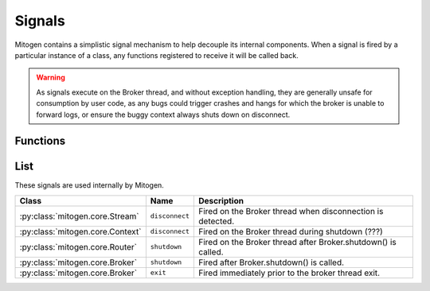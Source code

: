 
.. _signals:

Signals
=======

Mitogen contains a simplistic signal mechanism to help decouple its internal
components. When a signal is fired by a particular instance of a class, any
functions registered to receive it will be called back.

.. warning::

    As signals execute on the Broker thread, and without exception handling,
    they are generally unsafe for consumption by user code, as any bugs could
    trigger crashes and hangs for which the broker is unable to forward logs,
    or ensure the buggy context always shuts down on disconnect.


Functions
---------

.. function:: mitogen.core.listen (obj, name, func)

    Arrange for `func(\*args, \*\*kwargs)` to be invoked when the named signal
    is fired by `obj`.

.. function:: mitogen.core.fire (obj, name, \*args, \*\*kwargs)

    Arrange for `func(\*args, \*\*kwargs)` to be invoked for every function
    registered for the named signal on `obj`.



List
----

These signals are used internally by Mitogen.

.. list-table::
    :header-rows: 1
    :widths: auto

    * - Class
      - Name
      - Description

    * - :py:class:`mitogen.core.Stream`
      - ``disconnect``
      - Fired on the Broker thread when disconnection is detected.

    * - :py:class:`mitogen.core.Context`
      - ``disconnect``
      - Fired on the Broker thread during shutdown (???)

    * - :py:class:`mitogen.core.Router`
      - ``shutdown``
      - Fired on the Broker thread after Broker.shutdown() is called.

    * - :py:class:`mitogen.core.Broker`
      - ``shutdown``
      - Fired after Broker.shutdown() is called.

    * - :py:class:`mitogen.core.Broker`
      - ``exit``
      - Fired immediately prior to the broker thread exit.

